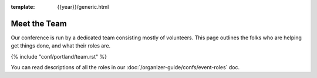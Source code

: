 :template: {{year}}/generic.html


Meet the Team
=============

Our conference is run by a dedicated team consisting mostly of volunteers.
This page outlines the folks who are helping get things done, and what their roles are.

{% include "conf/portland/team.rst" %}

You can read descriptions of all the roles in our :doc:`/organizer-guide/confs/event-roles` doc.
